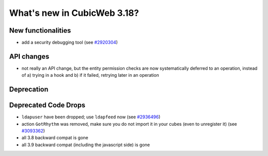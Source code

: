 What's new in CubicWeb 3.18?
============================

New functionalities
--------------------

* add a security debugging tool
  (see `#2920304 <http://www.cubicweb.org/2920304>`_)


API changes
-----------

* not really an API change, but the entity permission checks are now
  systematically deferred to an operation, instead of a) trying in a
  hook and b) if it failed, retrying later in an operation


Deprecation
---------------------



Deprecated Code Drops
----------------------

* ``ldapuser`` have been dropped; use ``ldapfeed`` now
  (see `#2936496 <http://www.cubicweb.org/2936496>`_)

* action ``GotRhythm`` was removed, make sure you do not
  import it in your cubes (even to unregister it)
  (see `#3093362 <http://www.cubicweb.org/3093362>`_)

* all 3.8 backward compat is gone

* all 3.9 backward compat (including the javascript side) is gone
